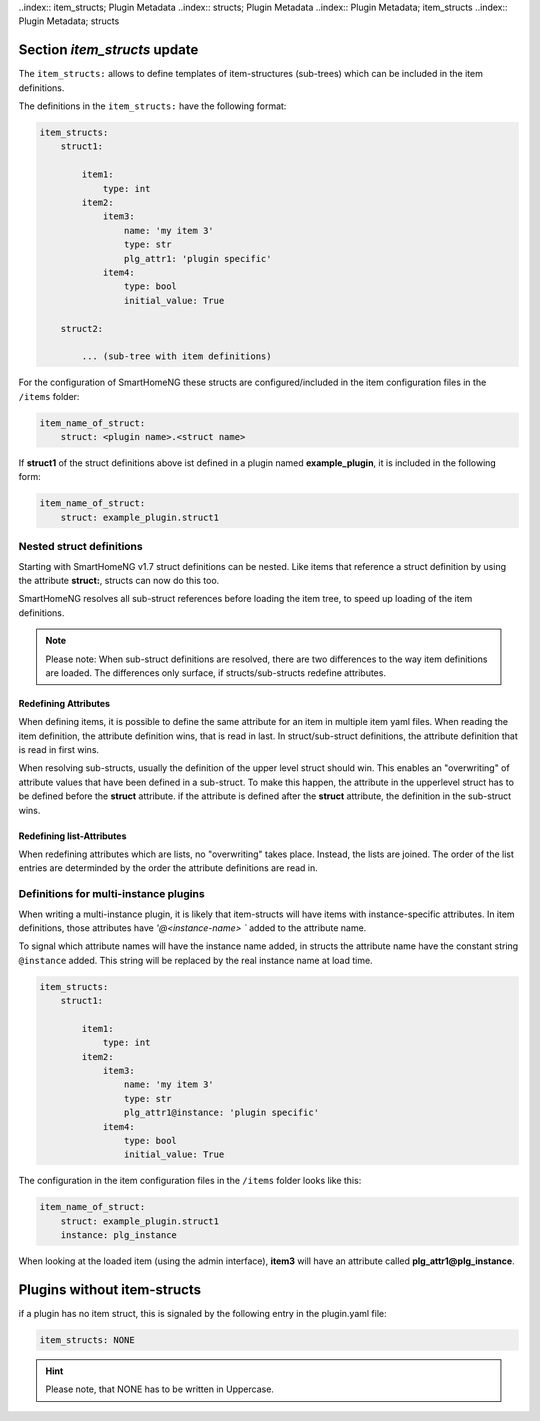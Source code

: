 
.. role:: redsup
.. role:: bluesup

..index:: item_structs; Plugin Metadata
..index:: structs; Plugin Metadata
..index:: Plugin Metadata; item_structs
..index:: Plugin Metadata; structs

Section `item_structs` :bluesup:`update`
========================================

The ``item_structs:`` allows to define templates of item-structures (sub-trees) which can be included in the item
definitions.


The definitions in the ``item_structs:`` have the following format:

.. code:: yaml

    item_structs:
        struct1:

            item1:
                type: int
            item2:
                item3:
                    name: 'my item 3'
                    type: str
                    plg_attr1: 'plugin specific'
                item4:
                    type: bool
                    initial_value: True

        struct2:

            ... (sub-tree with item definitions)


For the configuration of SmartHomeNG these structs are configured/included in the item configuration files in the
``/items`` folder:

.. code:: yaml

   item_name_of_struct:
       struct: <plugin name>.<struct name>



If **struct1** of the struct definitions above ist defined in a plugin named **example_plugin**, it is included in
the following form:

.. code:: yaml

   item_name_of_struct:
       struct: example_plugin.struct1


Nested struct definitions
-------------------------

Starting with SmartHomeNG v1.7 struct definitions can be nested. Like items that reference a struct definition by using
the attribute **struct:**, structs can now do this too.

SmartHomeNG resolves all sub-struct references before loading the item tree, to speed up loading of the item definitions.

.. note::

   Please note: When sub-struct definitions are resolved, there are two differences to the way item definitions are
   loaded. The differences only surface, if structs/sub-structs redefine attributes.


Redefining Attributes
~~~~~~~~~~~~~~~~~~~~~

When defining items, it is possible to define the same attribute for an item in multiple item yaml files. When reading
the item definition, the attribute definition wins, that is read in last. In struct/sub-struct definitions, the
attribute definition that is read in first wins.

When resolving sub-structs, usually the definition of the upper level struct should win. This enables an "overwriting"
of attribute values that have been defined in a sub-struct. To make this happen, the attribute in the upperlevel struct
has to be defined before the **struct** attribute. if the attribute is defined after the **struct** attribute, the
definition in the sub-struct wins.


Redefining list-Attributes
~~~~~~~~~~~~~~~~~~~~~~~~~~

When redefining attributes which are lists, no "overwriting" takes place. Instead, the lists are joined. The order of
the list entries are determinded by the order the attribute definitions are read in.


Definitions for multi-instance plugins
--------------------------------------

When writing a multi-instance plugin, it is likely that item-structs will have items with instance-specific attributes.
In item definitions, those attributes have `'@<instance-name> `` added to the attribute name.

To signal which attribute names will have the instance name added, in structs the attribute name have the constant string
``@instance`` added. This string will be replaced by the real instance name at load time.

.. code:: yaml

    item_structs:
        struct1:

            item1:
                type: int
            item2:
                item3:
                    name: 'my item 3'
                    type: str
                    plg_attr1@instance: 'plugin specific'
                item4:
                    type: bool
                    initial_value: True


The configuration in the item configuration files in the ``/items`` folder looks like this:

.. code:: yaml

   item_name_of_struct:
       struct: example_plugin.struct1
       instance: plg_instance


When looking at the loaded item (using the admin interface), **item3** will have an attribute called
**plg_attr1@plg_instance**.


Plugins without item-structs
============================

if a plugin has no item struct, this is signaled by the following entry in the plugin.yaml file:

.. code:: yaml

    item_structs: NONE

.. hint::

    Please note, that NONE has to be written in Uppercase.

